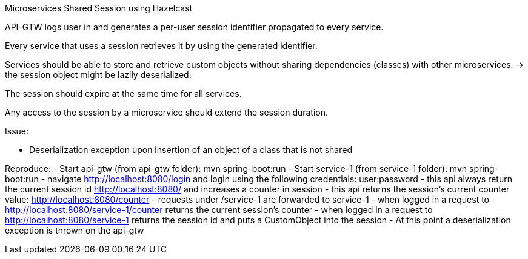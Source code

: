 Microservices Shared Session using Hazelcast

API-GTW logs user in and generates a per-user session identifier propagated to every service.

Every service that uses a session retrieves it by using the generated identifier.

Services should be able to store and retrieve custom objects without sharing dependencies (classes) with other microservices.
 -> the session object might be lazily deserialized.

The session should expire at the same time for all services.

Any access to the session by a microservice should extend the session duration.

Issue:

 - Deserialization exception upon insertion of an object of a class that is not shared

Reproduce:
 - Start api-gtw (from api-gtw folder): mvn spring-boot:run
 - Start service-1 (from service-1 folder): mvn spring-boot:run
 - navigate http://localhost:8080/login and login using the following credentials: user:password
 - this api always return the current session id http://localhost:8080/ and increases a counter in session
 - this api returns the session's current counter value: http://localhost:8080/counter
 - requests under /service-1 are forwarded to service-1
 - when logged in a request to http://localhost:8080/service-1/counter returns the current session's counter
 - when logged in a request to http://localhost:8080/service-1 returns the session id and puts a CustomObject into the session
 - At this point a deserialization exception is thrown on the api-gtw
